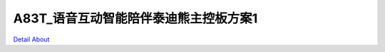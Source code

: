 A83T_语音互动智能陪伴泰迪熊主控板方案1 
==================================

.. image:: ./A83T_TEDDY_BEAR1_MB_V10_TOP1.JPG

.. image:: ./A83T_TEDDY_BEAR1_MB_V10_TOP2.JPG

.. image:: ./A83T_TEDDY_BEAR1_MB_V10_TOP3.JPG

.. image:: ./A83T_TEDDY_BEAR1_MB_V10_SIDE1.JPG

.. image:: ./A83T_TEDDY_BEAR1_MB_V10_SIDE2.JPG

.. image:: ./A83T_TEDDY_BEAR1_MB_V10_SIDE3.JPG

.. image:: ./A83T_TEDDY_BEAR1_MB_V10_SIDE4.JPG

.. image:: ./A83T_TEDDY_BEAR1_MB_V10_SIDE5.JPG

.. image:: ./A83T_TEDDY_BEAR1_MB_V10_SIDE6.JPG

.. image:: ./A83T_TEDDY_BEAR1_MB_V10_SIDE7.JPG

.. image:: ./A83T_TEDDY_BEAR1_MB_V10_SIDE8.JPG

.. image:: ./A83T_TEDDY_BEAR1_MB_V10_SIDE9.JPG

.. image:: ./A83T_TEDDY_BEAR1_MB_V10_BOTTOM1.JPG

.. image:: ./A83T_TEDDY_BEAR1_MB_V10_BOTTOM2.JPG

`Detail About <https://allwinwaydocs.readthedocs.io/zh-cn/latest/about.html#about>`_